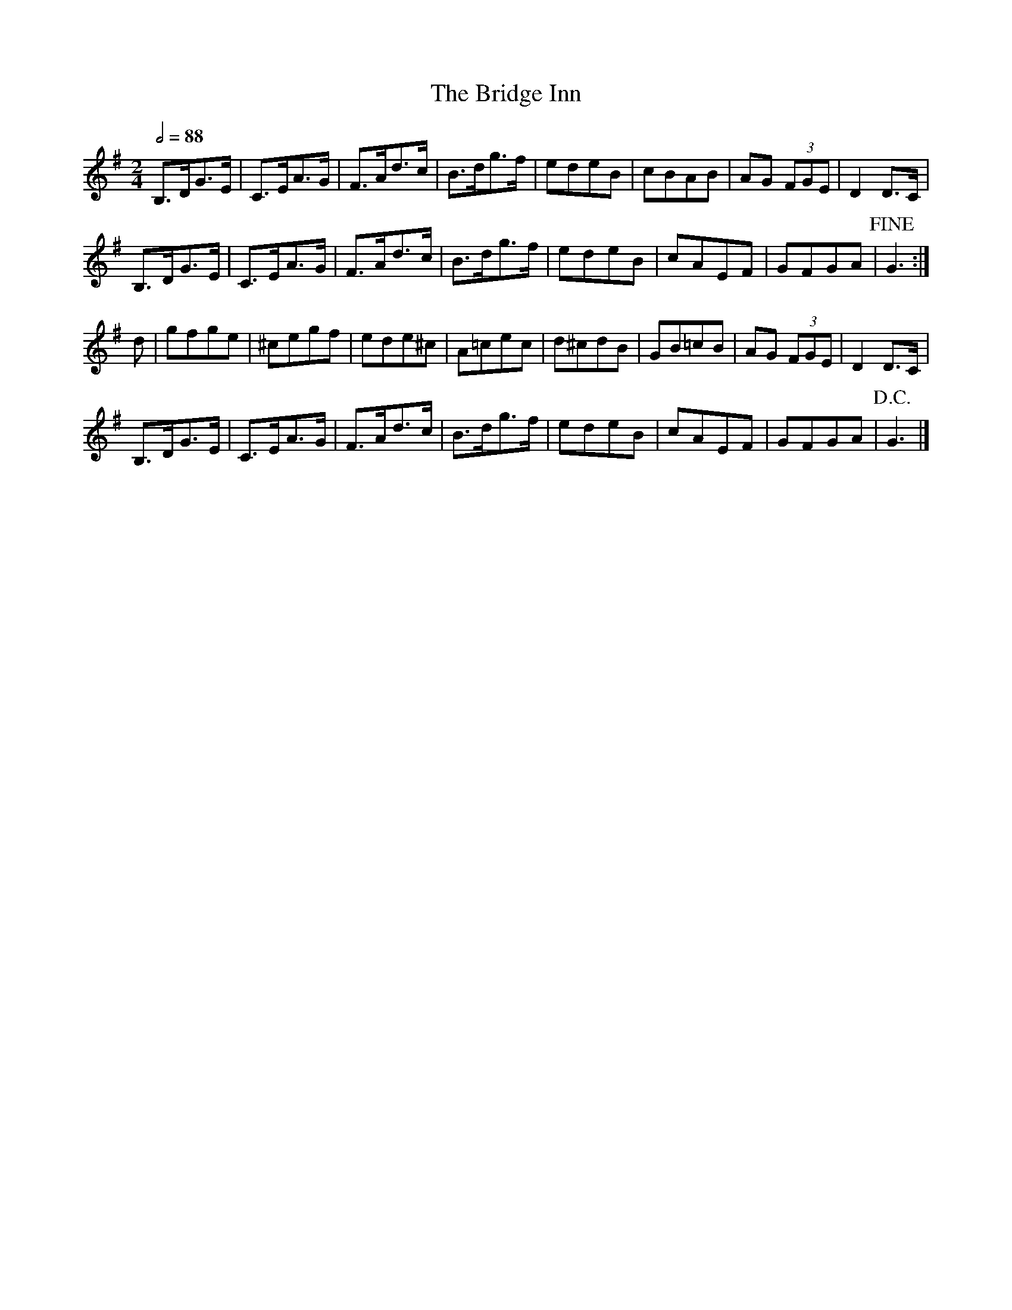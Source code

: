 X:1
T:Bridge Inn, The
S:Trad: Henry Cave, noted by C Sharp
S:Philip Heath-Coleman FMJ v10/2 p199
S:Chris Partington <cpartington@outlook.com> tradtunes 2013-2-9
M:2/4
L:1/8
Q:1/2=88
Z:Chris Partington
K:G
B,>DG>E | C>EA>G | F>Ad>c | B>dg>f | edeB | cBAB | AG (3FGE | D2 D>C |
B,>DG>E | C>EA>G | F>Ad>c | B>dg>f | edeB | cAEF | GFGA | !fine!G3 :|
d | gfge | ^cegf | ede^c | A=cec | d^cdB | GB=cB | AG (3FGE | D2 D>C |
B,>DG>E | C>EA>G | F>Ad>c | B>dg>f | edeB | cAEF | GFGA | !D.C.!G3 |]
